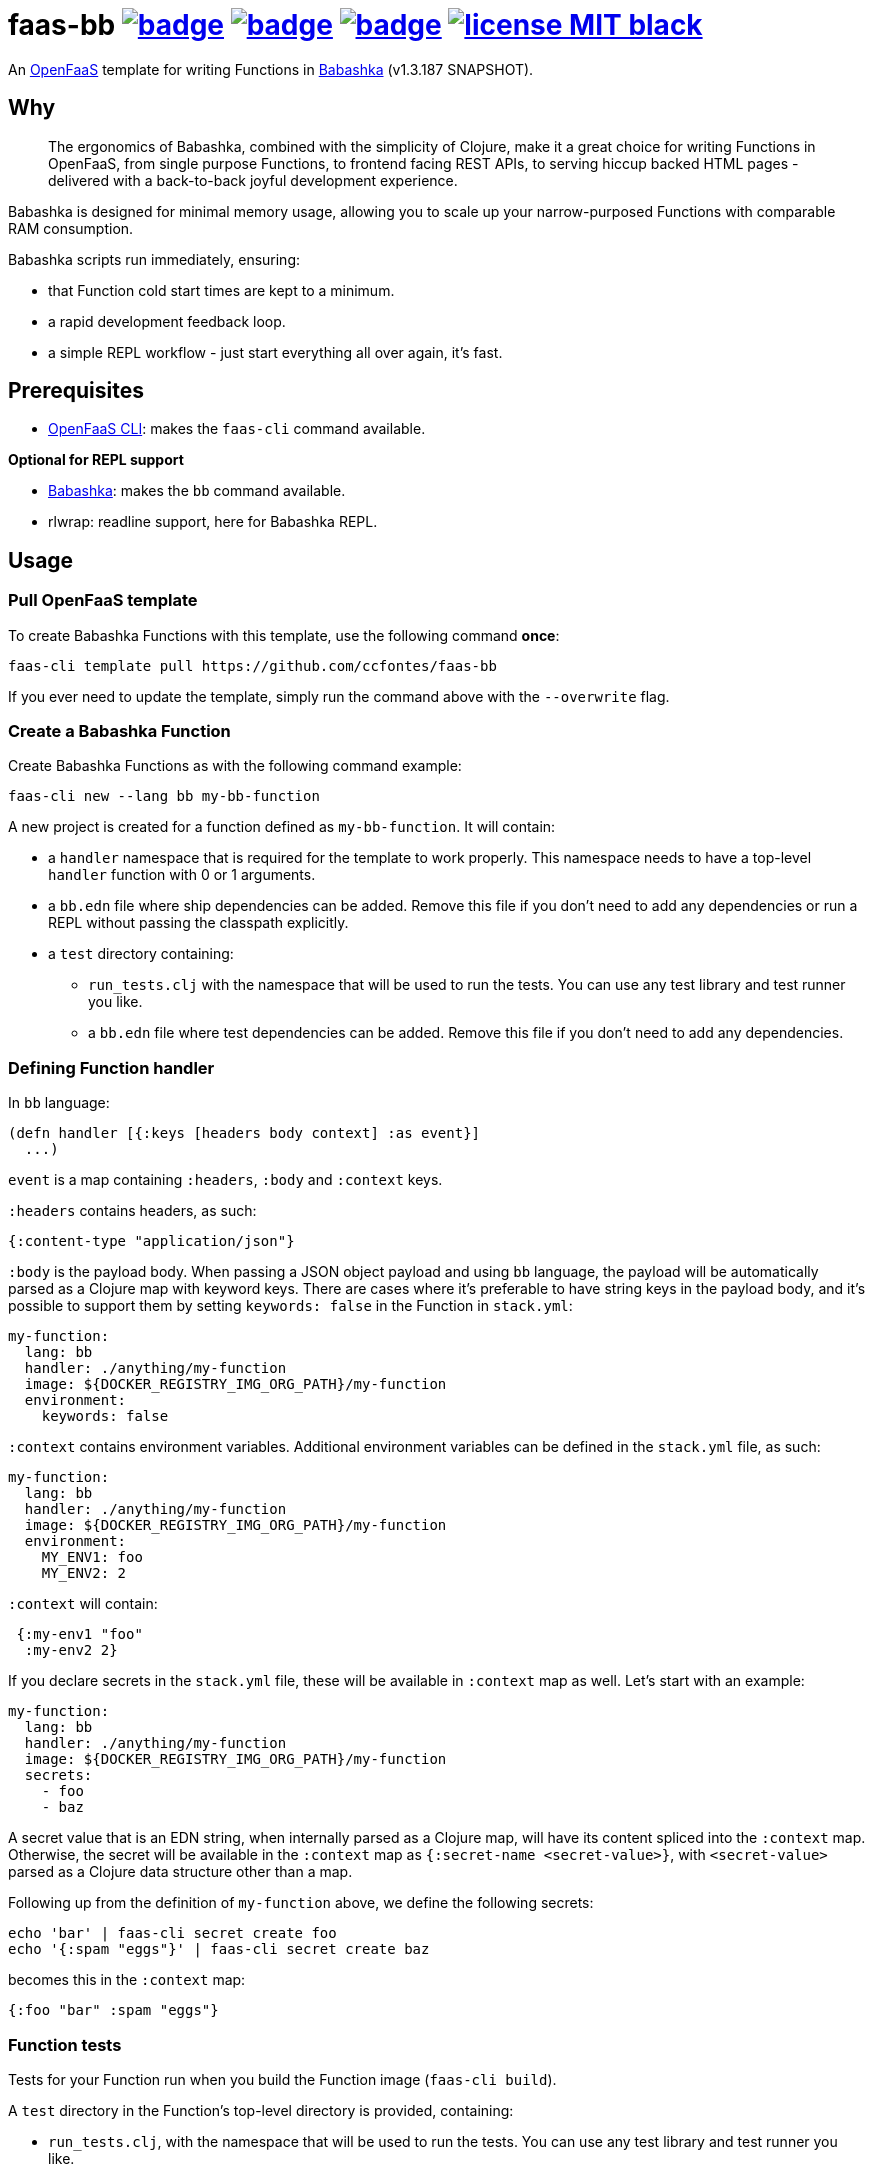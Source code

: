 :url-proj: https://github.com/ccfontes/faas-bb
:img-ci-tests-status: {url-proj}/actions/workflows/faas_fn_build_invoke.yml/badge.svg
:img-ci-hadolint-status: {url-proj}/actions/workflows/hadolint.yml/badge.svg
:img-ci-clj-kondo-status: {url-proj}/actions/workflows/clj-kondo.yml/badge.svg
:url-ci-status-tests: "{url-proj}/actions/workflows/faas_fn_build_invoke.yml"
:url-ci-status-hadolint: "{url-proj}/actions/workflows/hadolint.yml"
:url-ci-status-clj-kondo: "{url-proj}/actions/workflows/clj-kondo.yml"
:img-license: https://img.shields.io/badge/license-MIT-black.svg

= faas-bb image:{img-ci-tests-status}[link={url-ci-status-tests}] image:{img-ci-hadolint-status}[link={url-ci-status-hadolint}] image:{img-ci-clj-kondo-status}[link={url-ci-status-clj-kondo}] image:{img-license}[link=LICENSE]

An https://github.com/openfaas[OpenFaaS] template for writing Functions in https://babashka.org[Babashka] (v1.3.187 SNAPSHOT).

== Why

> The ergonomics of Babashka, combined with the simplicity of Clojure, make it a great choice for writing Functions in OpenFaaS, from single purpose Functions, to frontend facing REST APIs, to serving hiccup backed HTML pages - delivered with a back-to-back joyful development experience.

Babashka is designed for minimal memory usage, allowing you to scale up your narrow-purposed Functions with comparable RAM consumption.

Babashka scripts run immediately, ensuring:

* that Function cold start times are kept to a minimum.
* a rapid development feedback loop.
* a simple REPL workflow - just start everything all over again, it's fast.

== Prerequisites

* https://docs.openfaas.com/cli/install/[OpenFaaS CLI]: makes the `faas-cli` command available.

*Optional for REPL support*

* https://github.com/babashka/babashka#installation[Babashka]: makes the `bb` command available.
* rlwrap: readline support, here for Babashka REPL.

== Usage

=== Pull OpenFaaS template

To create Babashka Functions with this template, use the following command *once*:
[source, bash]
----
faas-cli template pull https://github.com/ccfontes/faas-bb
----
If you ever need to update the template, simply run the command above with the `--overwrite` flag.

=== Create a Babashka Function

Create Babashka Functions as with the following command example:
[source, bash]
----
faas-cli new --lang bb my-bb-function
----
A new project is created for a function defined as `my-bb-function`. It will contain:

* a `handler` namespace that is required for the template to work properly. This namespace needs to have a top-level `handler` function with 0 or 1 arguments.
* a `bb.edn` file where ship dependencies can be added. Remove this file if you don't need to add any dependencies or run a REPL without passing the classpath explicitly.
* a `test` directory containing:
** `run_tests.clj` with the namespace that will be used to run the tests. You can use any test library and test runner you like.
** a `bb.edn` file where test dependencies can be added. Remove this file if you don't need to add any dependencies.

=== Defining Function handler

In `bb` language:
[source, clojure]
----
(defn handler [{:keys [headers body context] :as event}]
  ...)
----
`event` is a map containing `:headers`, `:body` and `:context` keys.

`:headers` contains headers, as such:
[source, clojure]
----
{:content-type "application/json"}
----

`:body` is the payload body. When passing a JSON object payload and using `bb` language, the payload will be automatically parsed as a Clojure map with keyword keys. There are cases where it's preferable to have string keys in the payload body, and it's possible to support them by setting `keywords: false` in the Function in `stack.yml`:
[source, yml]
----
my-function:
  lang: bb
  handler: ./anything/my-function
  image: ${DOCKER_REGISTRY_IMG_ORG_PATH}/my-function
  environment:
    keywords: false
----

`:context` contains environment variables. Additional environment variables can be defined in the `stack.yml` file, as such:
[source, yml]
----
my-function:
  lang: bb
  handler: ./anything/my-function
  image: ${DOCKER_REGISTRY_IMG_ORG_PATH}/my-function
  environment:
    MY_ENV1: foo
    MY_ENV2: 2
----
`:context` will contain:
[source, clojure]
----
 {:my-env1 "foo"
  :my-env2 2}
----

If you declare secrets in the `stack.yml` file, these will be available in `:context` map as well. Let's start with an example:
[source, yml]
----
my-function:
  lang: bb
  handler: ./anything/my-function
  image: ${DOCKER_REGISTRY_IMG_ORG_PATH}/my-function
  secrets:
    - foo
    - baz
----
A secret value that is an EDN string, when internally parsed as a Clojure map, will have its content spliced into the `:context` map. Otherwise, the secret will be available in the `:context` map as `{:secret-name <secret-value>}`, with `<secret-value>` parsed as a Clojure data structure other than a map.

Following up from the definition of `my-function` above, we define the following secrets:
[source, bash]
----
echo 'bar' | faas-cli secret create foo
echo '{:spam "eggs"}' | faas-cli secret create baz
----
becomes this in the `:context` map:
[source, clojure]
----
{:foo "bar" :spam "eggs"}
----

=== Function tests

Tests for your Function run when you build the Function image (`faas-cli build`).

A `test` directory in the Function's top-level directory is provided, containing:

* `run_tests.clj`, with the namespace that will be used to run the tests. You can use any test library and test runner you like.
* a `bb.edn` file where test dependencies can be added. Remove this file if you don't need to add any dependencies.

To disable running existing tests, set the `TEST` build time argument to `false`:
[source, yml]
----
my-function:
  lang: bb
  handler: ./anything/my-function
  image: ${DOCKER_REGISTRY_IMG_ORG_PATH}/my-function
   build_args:
      TEST: false
----

If you don't plan on testing, you can remove the `test` directory altogether.

Existing test files are removed from the final Docker image used to run the Function in OpenFaaS.

=== Spin up a REPL

Spin up a REPL in the context of your Function project.

NOTE: You'll need to have https://github.com/babashka/babashka#installation[Babashka installed] in your local.

In the root directory of your Function run:
[source, bash]
----
rlwrap bb
----

Spins up a REPL with readline support.

If you remove `bb.edn` with just `{:paths ["."]}` in it, the Function will still work, but then you will need to explicitly pass the classpath when spinning up a REPL:

[source, bash]
----
rlwrap bb -cp .
----

== link:examples[Function examples]

See the link:examples[examples] directory to find a fully working set of OpenFaaS Functions written in Babashka.

== faas-bb tests

=== CI tests

All tests run in CI with Github Actions. Some commands link:.github/workflows/faas_fn_build_invoke.yml[can be found in a Github Actions workflow] to help you with testing your changes before pushing them to a topic branch.

=== Unit tests

Run locally the unit tests for the `bb` template.

The requirement is that babashka (`bb`) is https://github.com/babashka/babashka#installation[installed].

[source, bash]
----
cd template/bb
bb --config tests.edn tests.clj
----
`tests.clj` is included with the template so you can test any changes you make to the template before using it.

== Contributing

Contributions are welcome! If you find a bug or have an idea for a new feature, please open an issue or submit a pull request.

The template may benefit from some common middleware functions, such as those offered in the https://github.com/ring-clojure/ring-defaults/blob/master/src/ring/middleware/defaults.clj[ring-defaults library]. Users are welcome to recommend integrating any middleware they think would be useful for handling common web application needs.

== Third party code

The following files are derived from https://github.com/ring-clojure[ring] to work with Babashka, originally authored by James Reeves and contributors, and used under the MIT license: link:template/bb/lib/ring/middleware/json.clj[ring.middleware.json], link:template/bb/lib/ring/util/io.clj[ring.util.io], link:template/bb/lib/ring/util/mime_type.clj[ring.util.mime-type], link:template/bb/lib/ring/util/parsing.clj[ring.util.parsing], link:template/bb/lib/ring/util/response.clj[ring.util.response], link:template/bb/lib/ring/util/time.clj[ring.util.time].

== link:LICENSE[License]

Copyright (c) 2023 Carlos da Cunha Fontes.

This project is licensed under the MIT License. See link:LICENSE[LICENSE] for details.
